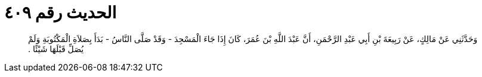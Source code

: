
= الحديث رقم ٤٠٩

[quote.hadith]
وَحَدَّثَنِي عَنْ مَالِكٍ، عَنْ رَبِيعَةَ بْنِ أَبِي عَبْدِ الرَّحْمَنِ، أَنَّ عَبْدَ اللَّهِ بْنَ عُمَرَ، كَانَ إِذَا جَاءَ الْمَسْجِدَ - وَقَدْ صَلَّى النَّاسُ - بَدَأَ بِصَلاَةِ الْمَكْتُوبَةِ وَلَمْ يُصَلِّ قَبْلَهَا شَيْئًا ‏.‏
